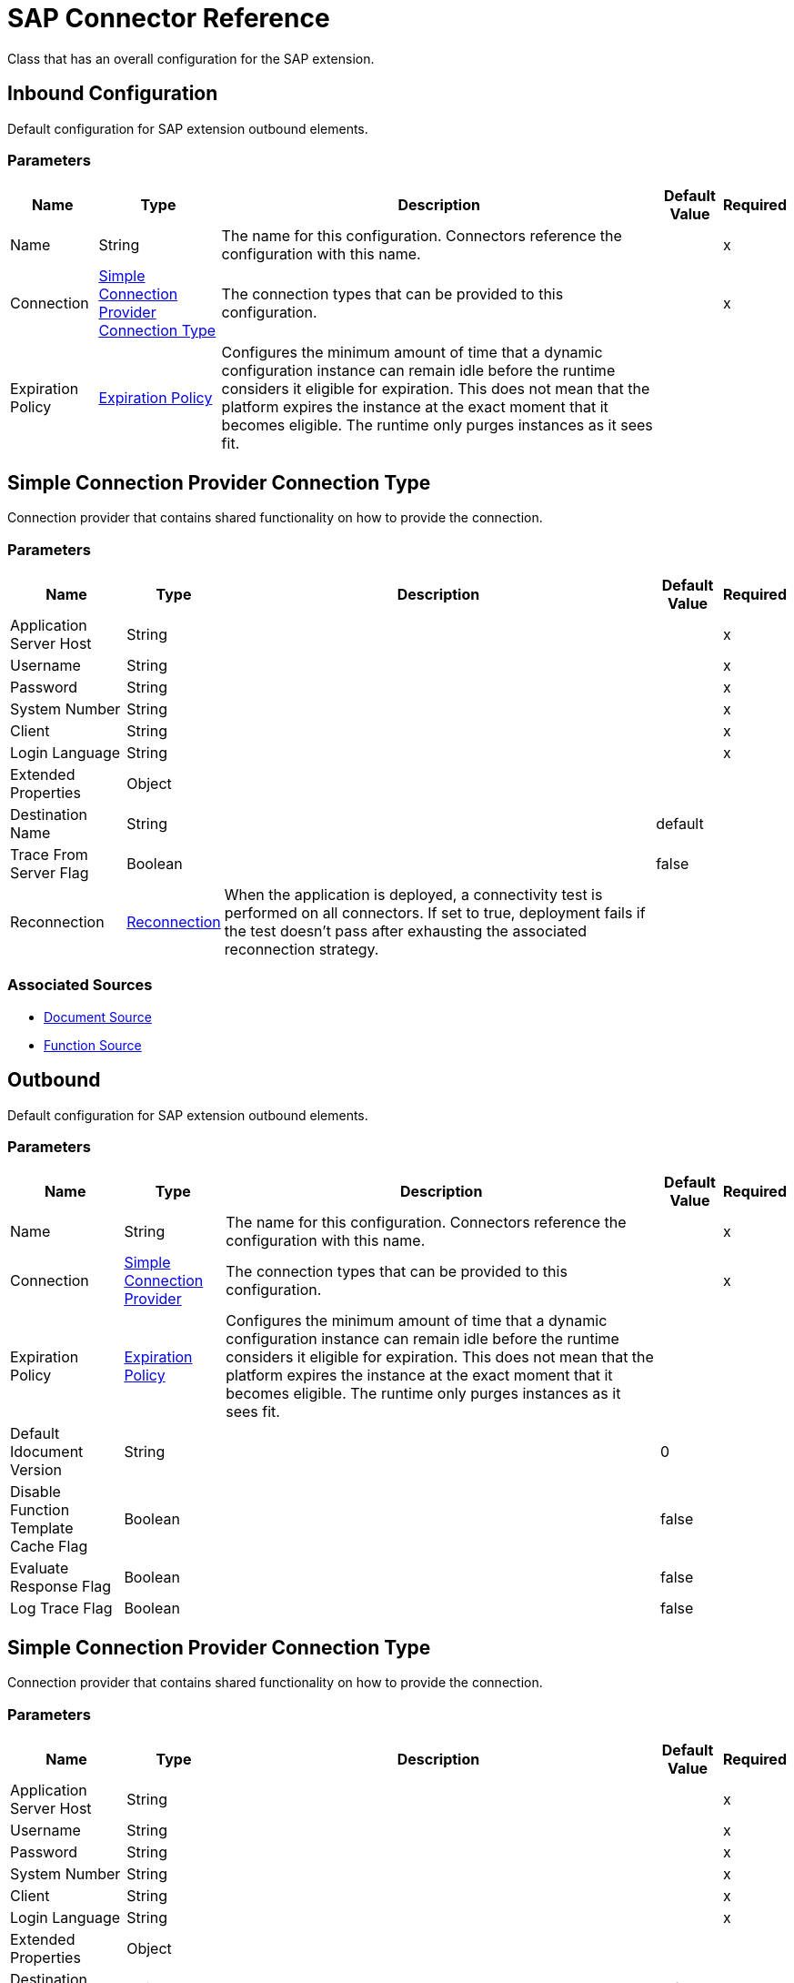 = SAP Connector Reference

Class that has an overall configuration for the SAP extension.

[[inbound-config]]
== Inbound Configuration

Default configuration for SAP extension outbound elements.

=== Parameters

[%header%autowidth.spread]
|===
| Name | Type | Description | Default Value | Required
|Name | String | The name for this configuration. Connectors reference the configuration with this name. | |x
| Connection a| <<inbound-config_simple-connection-provider>>
| The connection types that can be provided to this configuration. | |x
| Expiration Policy a| <<ExpirationPolicy>> |  Configures the minimum amount of time that a dynamic configuration instance can remain idle before the runtime considers it eligible for expiration. This does not mean that the platform expires the instance at the exact moment that it becomes eligible. The runtime only purges instances as it sees fit. |  |
|===

[[inbound-config_simple-connection-provider]]
== Simple Connection Provider Connection Type

Connection provider that contains shared functionality on how to provide the connection.

=== Parameters

[%header%autowidth.spread]
|===
| Name | Type | Description | Default Value | Required
| Application Server Host a| String |  |  |x
| Username a| String |  |  |x
| Password a| String |  |  |x
| System Number a| String |  |  |x
| Client a| String |  |  |x
| Login Language a| String |  |  |x
| Extended Properties a| Object |  |  |
| Destination Name a| String |  |  default |
| Trace From Server Flag a| Boolean |  |  false |
| Reconnection a| <<Reconnection>> |  When the application is deployed, a connectivity test is performed on all connectors. If set to true, deployment fails if the test doesn't pass after exhausting the associated reconnection strategy. |  |
|===

=== Associated Sources

* <<DocumentSource>>
* <<FunctionSource>>

[[outbound-config]]
== Outbound

Default configuration for SAP extension outbound elements.

=== Parameters

[%header%autowidth.spread]
|===
| Name | Type | Description | Default Value | Required
|Name | String | The name for this configuration. Connectors reference the configuration with this name. | |x
| Connection a| <<outbound-config_simple-connection-provider, Simple Connection Provider>>
 | The connection types that can be provided to this configuration. | |x
| Expiration Policy a| <<ExpirationPolicy>> |  Configures the minimum amount of time that a dynamic configuration instance can remain idle before the runtime considers it eligible for expiration. This does not mean that the platform expires the instance at the exact moment that it becomes eligible. The runtime only purges instances as it sees fit. |  |
| Default Idocument Version a| String |  |  0 |
| Disable Function Template Cache Flag a| Boolean |  |  false |
| Evaluate Response Flag a| Boolean |  |  false |
| Log Trace Flag a| Boolean |  |  false |
|===

[[outbound-config_simple-connection-provider]]
== Simple Connection Provider Connection Type

Connection provider that contains shared functionality on how to provide the connection.

=== Parameters

[%header%autowidth.spread]
|===
| Name | Type | Description | Default Value | Required
| Application Server Host a| String |  |  |x
| Username a| String |  |  |x
| Password a| String |  |  |x
| System Number a| String |  |  |x
| Client a| String |  |  |x
| Login Language a| String |  |  |x
| Extended Properties a| Object |  |  |
| Destination Name a| String |  |  default |
| Trace From Server Flag a| Boolean |  |  false |
| Reconnection a| <<Reconnection>> |  When the application is deployed, a connectivity test is performed on all connectors. If set to true, deployment fails if the test doesn't pass after exhausting the associated reconnection strategy. |  |
|===

=== Associated Operations

* <<confirmTransactionId>>
* <<createIdoc>>
* <<createTransactionId>>
* <<executeQueuedRemoteFunctionCall>>
* <<executeSynchronousRemoteFunctionCall>>
* <<executeTransactionalRemoteFunctionCall>>
* <<getFunction>>
* <<send>>

== Operations

[[confirmTransactionId]]
== Confirm Transaction ID

`<sap:confirm-transaction-id>`

Confirms a determined transaction.

=== Parameters

[%header%autowidth.spread]
|===
| Name | Type | Description | Default Value | Required
| Configuration | String | The name of the configuration to use. | |x
| Transaction Id a| String |  The ID of the transaction to confirm. |  |x
| Transactional Action a| Enumeration, one of:

** ALWAYS_JOIN
** JOIN_IF_POSSIBLE
** NOT_SUPPORTED |  The type of joining action that operations can take regarding transactions. |  JOIN_IF_POSSIBLE |
| Reconnection Strategy a| * <<reconnect>>
* <<reconnect-forever>> |  A retry strategy in case of connectivity errors. |  |
|===

=== For Configurations

* <<outbound-config>>

=== Throws

* SAP:CONNECTIVITY
* SAP:RETRY_EXHAUSTED

[[createIdoc]]
== Create IDoc

`<sap:create-idoc>`

Retrieves a IDocument based on its key.

=== Parameters

[%header%autowidth.spread]
|===
| Name | Type | Description | Default Value | Required
| Configuration | String | The name of the configuration to use. | |x
| Key a| String |  The key that contains the required information to retrieve the IDocument. |  |x
| Transactional Action a| Enumeration, one of:

** ALWAYS_JOIN
** JOIN_IF_POSSIBLE
** NOT_SUPPORTED |  The type of joining action that operations can take regarding transactions. |  JOIN_IF_POSSIBLE |
| Streaming Strategy a| * <<repeatable-in-memory-stream>>
* <<repeatable-file-store-stream>>
* <<non-repeatable-stream>> |  Configure to use repeatable streams. |  |
| Target Variable a| String |  The name of a variable in which the operation's output is placed. |  |
| Target Value a| String |  An expression to evaluate against the operation's output and the outcome of that expression stored in the target variable. |  #[payload] |
| Reconnection Strategy a| * <<reconnect>>
* <<reconnect-forever>> |  A retry strategy in case of connectivity errors. |  |
|===

=== Output

[%autowidth.spread]
|===
| Type | Binary
|===

=== For Configurations

* <<outbound-config>>

=== Throws

* SAP:BEGIN_TRANSACTION_ERROR
* SAP:COMMIT_TRANSACTION_ERROR
* SAP:CONFIG_ERROR
* SAP:CONFIRM_TRANSACTION_ERROR
* SAP:CONNECTION_ERROR
* SAP:CONNECTIVITY
* SAP:EXECUTION_ERROR
* SAP:FIELD_NOT_FOUND_ERROR
* SAP:INVALID_CREDENTIALS_ERROR
* SAP:INVALID_HOST_ERROR
* SAP:MISSING_BUSINESS_OBJECT_ERROR
* SAP:RETRY_EXHAUSTED
* SAP:ROLLBACK_TRANSACTION_ERROR
* SAP:TID_CREATION_ERROR
* SAP:UNKNOWN
* SAP:XML_PARSING_ERROR


[[createTransactionId]]
== Create Transaction ID

`<sap:create-transaction-id>`

Creates a transaction ID to be used as part of future calls.

=== Parameters

[%header%autowidth.spread]
|===
| Name | Type | Description | Default Value | Required
| Configuration | String | The name of the configuration to use. | |x
| Transactional Action a| Enumeration, one of:

** ALWAYS_JOIN
** JOIN_IF_POSSIBLE
** NOT_SUPPORTED |  The type of joining action that operations can take regarding transactions. |  JOIN_IF_POSSIBLE |
| Target Variable a| String |  The name of a variable in which the operation's output is placed. |  |
| Target Value a| String |  An expression to evaluate against the operation's output and the outcome of that expression stored in the target variable. |  #[payload] |
| Reconnection Strategy a| * <<reconnect>>
* <<reconnect-forever>> |  A retry strategy in case of connectivity errors. |  |
|===

=== Output

[%autowidth.spread]
|===
| Type | String
|===

=== For Configurations

* <<outbound-config>>

=== Throws

* SAP:CONNECTIVITY
* SAP:RETRY_EXHAUSTED


[[executeQueuedRemoteFunctionCall]]
== Execute BAPI / Function over qRFC

`<sap:execute-queued-remote-function-call>`

Executes a BAPIFunction over an Queued Remote Function Call (qRFC). A queued RFC is an extension of tRFC. It also ensures that individual steps are processed in sequence. To guarantee that multiple LUWs (Logical Unit of Work or Transaction) are processed in the order specified by the application. 

tRFC can be serialized using queues (inbound and outbound queues). Hence the name queued RFC (qRFC).  

qRFC is best used for: Extension of the Transactional RFC, defined processing sequence, and  Implementation of qRFC. The latter is recommended if you want to guarantee that several transactions are processed in a predefined order.

=== Parameters

[%header%autowidth.spread]
|===
| Name | Type | Description | Default Value | Required
| Configuration | String | The name of the configuration to use. | |x
| Key a| String |  The name of the function to execute. |  |x
| Content a| Binary |  The BAPIFunction to execute. |  #[payload] |
| Transaction Id a| String |  The ID that identifies an RFC so it's run only once |  |
| Queue Name a| String |  The name of the queue on which the RFC executes. |  |x
| Transactional Action a| Enumeration, one of:

** ALWAYS_JOIN
** JOIN_IF_POSSIBLE
** NOT_SUPPORTED |  The type of joining action that operations can take regarding transactions. |  JOIN_IF_POSSIBLE |
| Reconnection Strategy a| * <<reconnect>>
* <<reconnect-forever>> |  A retry strategy in case of connectivity errors. |  |
|===

=== For Configurations

* <<outbound-config>>

=== Throws

* SAP:BEGIN_TRANSACTION_ERROR
* SAP:COMMIT_TRANSACTION_ERROR
* SAP:CONFIG_ERROR
* SAP:CONFIRM_TRANSACTION_ERROR
* SAP:CONNECTION_ERROR
* SAP:CONNECTIVITY
* SAP:EXECUTION_ERROR
* SAP:FIELD_NOT_FOUND_ERROR
* SAP:INVALID_CREDENTIALS_ERROR
* SAP:INVALID_HOST_ERROR
* SAP:MISSING_BUSINESS_OBJECT_ERROR
* SAP:RETRY_EXHAUSTED
* SAP:ROLLBACK_TRANSACTION_ERROR
* SAP:TID_CREATION_ERROR
* SAP:UNKNOWN
* SAP:XML_PARSING_ERROR


[[executeSynchronousRemoteFunctionCall]]
== Execute BAPI / Function over sRFC
`<sap:execute-synchronous-remote-function-call>`


Executes a BAPIFunction over a Synchronous Remote Function Call (sRFC). A synchronous RFC requires both the systems (client and server) to be available at the time of communication or data transfer. It is the most common type and is required when result is required immediately after the execution of sRFC.  

sRFC is a means of communication between systems where acknowledgements are required. The resources of the Source System wait at the target system and ensure that they deliver the message/data with ACKD. The Data is consistent and reliable for communication.  The issue is if the target system is not available, the source system resources wait until target system is available. This may lead to the Processes of source system to go into Sleep/RFC/CPIC Mode at target systems and hence blocks these resources.  

sRFC is best used for: Communication between systems, communication between SAP, and Web Application Server to SAP GUI.


=== Parameters

[%header%autowidth.spread]
|===
| Name | Type | Description | Default Value | Required
| Configuration | String | The name of the configuration to use. | |x
| Key a| String |  The name of the function to execute. |  |x
| Content a| Binary |  The BAPIFunction to execute. |  #[payload] |
| Transactional Action a| Enumeration, one of:

** ALWAYS_JOIN
** JOIN_IF_POSSIBLE
** NOT_SUPPORTED |  The type of joining action that operations can take regarding transactions. |  JOIN_IF_POSSIBLE |
| Streaming Strategy a| * <<repeatable-in-memory-stream>>
* <<repeatable-file-store-stream>>
* <<non-repeatable-stream>> |  Configure to use repeatable streams. |  |
| Target Variable a| String |  The name of a variable where the operation's output is placed. |  |
| Target Value a| String |  An expression to evaluate against the operation's output and the outcome of that expression stored in the target variable. |  #[payload] |
| Reconnection Strategy a| * <<reconnect>>
* <<reconnect-forever>> |  A retry strategy in case of connectivity errors. |  |
|===

=== Output

[%autowidth.spread]
|===
| Type | Binary
|===

=== For Configurations

* <<outbound-config>>

=== Throws

* SAP:BEGIN_TRANSACTION_ERROR
* SAP:COMMIT_TRANSACTION_ERROR
* SAP:CONFIG_ERROR
* SAP:CONFIRM_TRANSACTION_ERROR
* SAP:CONNECTION_ERROR
* SAP:CONNECTIVITY
* SAP:EXECUTION_ERROR
* SAP:FIELD_NOT_FOUND_ERROR
* SAP:INVALID_CREDENTIALS_ERROR
* SAP:INVALID_HOST_ERROR
* SAP:MISSING_BUSINESS_OBJECT_ERROR
* SAP:RETRY_EXHAUSTED
* SAP:ROLLBACK_TRANSACTION_ERROR
* SAP:TID_CREATION_ERROR
* SAP:UNKNOWN
* SAP:XML_PARSING_ERROR


[[executeTransactionalRemoteFunctionCall]]
== Execute BAPI and Function over tRFC

`<sap:execute-transactional-remote-function-call>`

Executes a BAPIFunction over a Transactional Remote Function Call (tRFC). A tRFC is a special form of asynchronous Remote Function Call (aRFC). Transactional RFC ensures transaction-like handling of processing steps that were originally autonomous. 

tRFC is an asynchronous communication method that executes the called function module in the RFC server only once, even if the data is sent multiple times due to some network issue. The remote system need not be available at the time when the RFC client program is executing a tRFC.  

The tRFC component stores the called RFC function, together with the corresponding data, in the SAP database under a unique transaction ID (TID). tRFC is similar to aRFC as it does not wait at the target system (Similar to a registered post). If the system is not available, it will write the Data into aRFC Tables with a transaction ID (SM58) which is picked by the scheduler RSARFCSE (which runs for every 60 seconds).  

tRFC is best used for: Extension of Asynchronous RFC, and for secure communication between systems.

=== Parameters

[%header%autowidth.spread]
|===
| Name | Type | Description | Default Value | Required
| Configuration | String | The name of the configuration to use. | |x
| Key a| String |  The name of the function to execute. |  |x
| Content a| Binary |  The BAPIFunction to execute. |  #[payload] |
| Transaction Id a| String |  The ID that identifies an RFC so it's run only once |  |
| Transactional Action a| Enumeration, one of:

** ALWAYS_JOIN
** JOIN_IF_POSSIBLE
** NOT_SUPPORTED |  The type of joining action that operations can take regarding transactions. |  JOIN_IF_POSSIBLE |
| Reconnection Strategy a| * <<reconnect>>
* <<reconnect-forever>> |  A retry strategy in case of connectivity errors. |  |
|===

=== For Configurations

* <<outbound-config>>

=== Throws

* SAP:BEGIN_TRANSACTION_ERROR
* SAP:COMMIT_TRANSACTION_ERROR
* SAP:CONFIG_ERROR
* SAP:CONFIRM_TRANSACTION_ERROR
* SAP:CONNECTION_ERROR
* SAP:CONNECTIVITY
* SAP:EXECUTION_ERROR
* SAP:FIELD_NOT_FOUND_ERROR
* SAP:INVALID_CREDENTIALS_ERROR
* SAP:INVALID_HOST_ERROR
* SAP:MISSING_BUSINESS_OBJECT_ERROR
* SAP:RETRY_EXHAUSTED
* SAP:ROLLBACK_TRANSACTION_ERROR
* SAP:TID_CREATION_ERROR
* SAP:UNKNOWN
* SAP:XML_PARSING_ERROR

[[getFunction]]
== Get Function

`<sap:get-function>`

Retrieves a BAPIFunction based on its name.

=== Parameters

[%header%autowidth.spread]
|===
| Name | Type | Description | Default Value | Required
| Configuration | String | The name of the configuration to use. | |x
| Key a| String |  The name of the function to retrieve. |  |x
| Transactional Action a| Enumeration, one of:

** ALWAYS_JOIN
** JOIN_IF_POSSIBLE
** NOT_SUPPORTED |  The type of joining action that operations can take regarding transactions. |  JOIN_IF_POSSIBLE |
| Streaming Strategy a| * <<repeatable-in-memory-stream>>
* <<repeatable-file-store-stream>>
* <<non-repeatable-stream>> | Configure to use repeatable streams. |  |
| Target Variable a| String | The name of a variable in which the operation's output is placed. |  |
| Target Value a| String | An expression to evaluate against the operation's output and the outcome of that expression is stored in the target variable. |  #[payload] |
| Reconnection Strategy a| * <<reconnect>>
* <<reconnect-forever>> |  A retry strategy in case of connectivity errors. |  |
|===

=== Output

[%autowidth.spread]
|===
| Type | Binary
|===

=== For Configurations

* <<outbound-config>>

=== Throws

* SAP:BEGIN_TRANSACTION_ERROR
* SAP:COMMIT_TRANSACTION_ERROR
* SAP:CONFIG_ERROR
* SAP:CONFIRM_TRANSACTION_ERROR
* SAP:CONNECTION_ERROR
* SAP:CONNECTIVITY
* SAP:EXECUTION_ERROR
* SAP:FIELD_NOT_FOUND_ERROR
* SAP:INVALID_CREDENTIALS_ERROR
* SAP:INVALID_HOST_ERROR
* SAP:MISSING_BUSINESS_OBJECT_ERROR
* SAP:RETRY_EXHAUSTED
* SAP:ROLLBACK_TRANSACTION_ERROR
* SAP:TID_CREATION_ERROR
* SAP:UNKNOWN
* SAP:XML_PARSING_ERROR


[[send]]
== Send IDoc
`<sap:send>`


Sends an IDocument to SAP over an RFC. An RFC can be one of two types for IDocuments:  Transactional (tRFC): A tRFC is a special form of asynchronous Remote Function Call (aRFC). Transactional RFC ensures transaction-like handling of processing steps that were originally autonomous. tRFC is an asynchronous communication method that executes the called function module in the RFC server only once, even if the data is sent multiple times due to some network issue. The remote system need not be available at the time when the RFC client program is executing a tRFC.  

The tRFC component stores the called RFC function, together with the corresponding data, in the SAP database under a unique transaction ID (TID). tRFC is similar to aRFC as it does not wait at the target system (Similar to a registered post). If the system is not available, it will write the Data into aRFC Tables with a transaction ID (SM58) which is picked by the scheduler RSARFCSE (which runs for every 60 seconds).  

tRFC is best used for: Extension of Asynchronous RFC, For secure communication between systems, Queued (qRFC).

A queued RFC is an extension of tRFC. It also ensures that individual steps are processed in sequence. To guarantee that multiple LUWs (Logical Unit of Work/ Transaction) are processed in the order specified by the application. tRFC can be serialized using queues (inbound and  queues). Hence the name queued RFC (qRFC).  

qRFC is best used for: Extension of the Transactional RFC, Defined processing sequence, and  Implementation of qRFC, which is recommended if you want to guarantee that several transactions are processed in a predefined order.    


=== Parameters

[%header%autowidth.spread]
|===
| Name | Type | Description | Default Value | Required
| Configuration | String | The name of the configuration to use. | |x
| Key a| String |  The name of the iDocument to execute. |  |x
| Content a| Binary |  The IDocument to execute. |  #[payload] |
| Version a| String |  The version of the IDoc |  |
| Transaction Id a| String |  The ID that identifies an RFC so it's run only once. |  |
| Queue Name a| String |  The name of the queue on which the RFC executes. |  |
| Transactional Action a| Enumeration, one of:

** ALWAYS_JOIN
** JOIN_IF_POSSIBLE
** NOT_SUPPORTED |  The type of joining action that operations can take regarding transactions. |  JOIN_IF_POSSIBLE |
| Reconnection Strategy a| * <<reconnect>>
* <<reconnect-forever>> |  A retry strategy in case of connectivity errors. |  |
|===


=== For Configurations

* <<outbound-config>>

=== Throws

* SAP:BEGIN_TRANSACTION_ERROR
* SAP:COMMIT_TRANSACTION_ERROR
* SAP:CONFIG_ERROR
* SAP:CONFIRM_TRANSACTION_ERROR
* SAP:CONNECTION_ERROR
* SAP:CONNECTIVITY
* SAP:EXECUTION_ERROR
* SAP:FIELD_NOT_FOUND_ERROR
* SAP:INVALID_CREDENTIALS_ERROR
* SAP:INVALID_HOST_ERROR
* SAP:MISSING_BUSINESS_OBJECT_ERROR
* SAP:RETRY_EXHAUSTED
* SAP:ROLLBACK_TRANSACTION_ERROR
* SAP:TID_CREATION_ERROR
* SAP:UNKNOWN
* SAP:XML_PARSING_ERROR


== Sources

[[DocumentSource]]
== Document Source

`<sap:document-source>`

=== Parameters

[%header%autowidth.spread]
|===
| Name | Type | Description | Default Value | Required
| Configuration | String | The name of the configuration to use. | |x
| Operation Timeout a| Number |  |  |x
| Gateway Host a| String |  |  |x
| Gateway Service a| String |  |  |x
| Program ID a| String |  |  |x
| Connection Count a| Number |  |  1 |
| Transactional Action a| Enumeration, one of:

** ALWAYS_BEGIN
** NONE |  The type of beginning action that sources can take regarding transactions. |  NONE |
| Transaction Type a| Enumeration, one of:

** LOCAL
** XA |  The type of transaction to create. Availability depends on the runtime version. |  LOCAL |
| Redelivery Policy a| <<RedeliveryPolicy>> |  Defines a policy for processing the redelivery of the same message. |  |
| Streaming Strategy a| * <<repeatable-in-memory-stream>>
* <<repeatable-file-store-stream>>
* <<non-repeatable-stream>> |  Configure to use repeatable streams. |  |
| Reconnection Strategy a| * <<reconnect>>
* <<reconnect-forever>> |  A retry strategy in case of connectivity errors. |  |
|===

=== Output

[%autowidth.spread]
|===
| Type | Binary
| Attributes Type a| <<SapAttributes>>
|===

=== For Configurations

* <<inbound-config>>

[[FunctionSource]]
== Function Source

`<sap:function-source>`

=== Parameters

[%header%autowidth.spread]
|===
| Name | Type | Description | Default Value | Required
| Configuration | String | The name of the configuration to use. | |x
| Operation Timeout a| Number |  |  |x
| Gateway Host a| String |  |  |x
| Gateway Service a| String |  |  |x
| Program ID a| String |  |  |x
| Connection Count a| Number |  |  1 |
| Targeted Function a| String |  |  |
| Transactional Action a| Enumeration, one of:

** ALWAYS_BEGIN
** NONE |  The type of beginning action that sources can take regarding transactions. |  NONE |
| Transaction Type a| Enumeration, one of:

** LOCAL
** XA |  The type of transaction to create. Availability will depend on the runtime version. |  LOCAL |
| Redelivery Policy a| <<RedeliveryPolicy>> |  Defines a policy for processing the redelivery of the same message |  |
| Streaming Strategy a| * <<repeatable-in-memory-stream>>
* <<repeatable-file-store-stream>>
* <<non-repeatable-stream>> |  Configure to use repeatable streams. |  |
| Reconnection Strategy a| * <<reconnect>>
* <<reconnect-forever>> |  A retry strategy in case of connectivity errors. |  |
|===

=== Output

[%autowidth.spread]
|===
| Type | Binary
| Attributes Type  <<SapAttributes>>
|===

=== For Configurations

* <<inbound-config>>

== Types
[[Reconnection]]
== Reconnection

[%header%autowidth.spread]
|===
| Field | Type | Description | Default Value | Required
| Fails Deployment a| Boolean | When the application is deployed, a connectivity test is performed on all connectors. If set to true, deployment fails if the test doesn't pass after exhausting the associated reconnection strategy |  | 
| Reconnection Strategy a| * <<reconnect>>
* <<reconnect-forever>> | The reconnection strategy to use |  | 
|===

[[reconnect]]
== Reconnect

[%header%autowidth.spread]
|===
| Field | Type | Description | Default Value | Required
| Frequency a| Number | How often in milliseconds to reconnect. |  | 
| Count a| Number | How many reconnection attempts to make |  | 
|===

[[reconnect-forever]]
== Reconnect Forever

[%header%autowidth.spread]
|===
| Field | Type | Description | Default Value | Required
| Frequency a| Number | How often in milliseconds to reconnect. |  | 
|===

[[ExpirationPolicy]]
== Expiration Policy

[%header%autowidth.spread]
|===
| Field | Type | Description | Default Value | Required
| Max Idle Time a| Number | A scalar time value for the maximum amount of time a dynamic configuration instance should be allowed to be idle before it's considered eligible for expiration. |  | 
| Time Unit a| Enumeration, one of:

** NANOSECONDS
** MICROSECONDS
** MILLISECONDS
** SECONDS
** MINUTES
** HOURS
** DAYS | A time unit that qualifies the maxIdleTime attribute. |  | 
|===

[[SapAttributes]]
== Sap Attributes

[%header%autowidth.spread]
|===
| Field | Type | Description | Default Value | Required
| Transaction Id a| String |  |  | 
|===

[[RedeliveryPolicy]]
== Redelivery Policy

[%header%autowidth.spread]
|===
| Field | Type | Description | Default Value | Required
| Max Redelivery Count a| Number | The maximum number of times a message can be redelivered and processed unsuccessfully before triggering process-failed-message. |  | 
| Use Secure Hash a| Boolean | Whether to use a secure hash algorithm to identify a redelivered message. |  | 
| Message Digest Algorithm a| String | The secure hashing algorithm to use. If not set, the default is SHA-256. |  | 
| Id Expression a| String | Defines one or more expressions to use to determine when a message has been redelivered. This property may only be set if useSecureHash is false. |  | 
| Object Store a| ObjectStore | The object store where the redelivery counter for each message is going to be stored. |  | 
|===

[[repeatable-in-memory-stream]]
== Repeatable In Memory Stream

[%header%autowidth.spread]
|===
| Field | Type | Description | Default Value | Required
| Initial Buffer Size a| Number | This is the amount of memory to allocate to consume the stream and provide random access to it. If the stream contains more data than can be fit into this buffer, then it will be expanded by according to the bufferSizeIncrement attribute, with an upper limit of maxInMemorySize. |  | 
| Buffer Size Increment a| Number | This is by how much the buffer size expands if it exceeds its initial size. Setting a value of zero or lower means that the buffer should not expand, meaning that a STREAM_MAXIMUM_SIZE_EXCEEDED error is raised when the buffer gets full. |  | 
| Max Buffer Size a| Number | This is the maximum amount of memory to use. If more than that is used then a STREAM_MAXIMUM_SIZE_EXCEEDED error is raised. A value lower or equal to zero means no limit. |  | 
| Buffer Unit a| Enumeration, one of:

** BYTE
** KB
** MB
** GB | The unit in which all these attributes are expressed. |  | 
|===

[[repeatable-file-store-stream]]
== Repeatable File Store Stream

[%header%autowidth.spread]
|===
| Field | Type | Description | Default Value | Required
| Max In Memory Size a| Number | Defines the maximum memory that the stream should use to keep data in memory. If more than that is consumed then it starts to buffer the content on disk. |  | 
| Buffer Unit a| Enumeration, one of:

** BYTE
** KB
** MB
** GB | The unit in which maxInMemorySize is expressed. |  | 
|===

== See Also

* https://forums.mulesoft.com[MuleSoft Forum]
* https://support.mulesoft.com[Contact MuleSoft Support]

